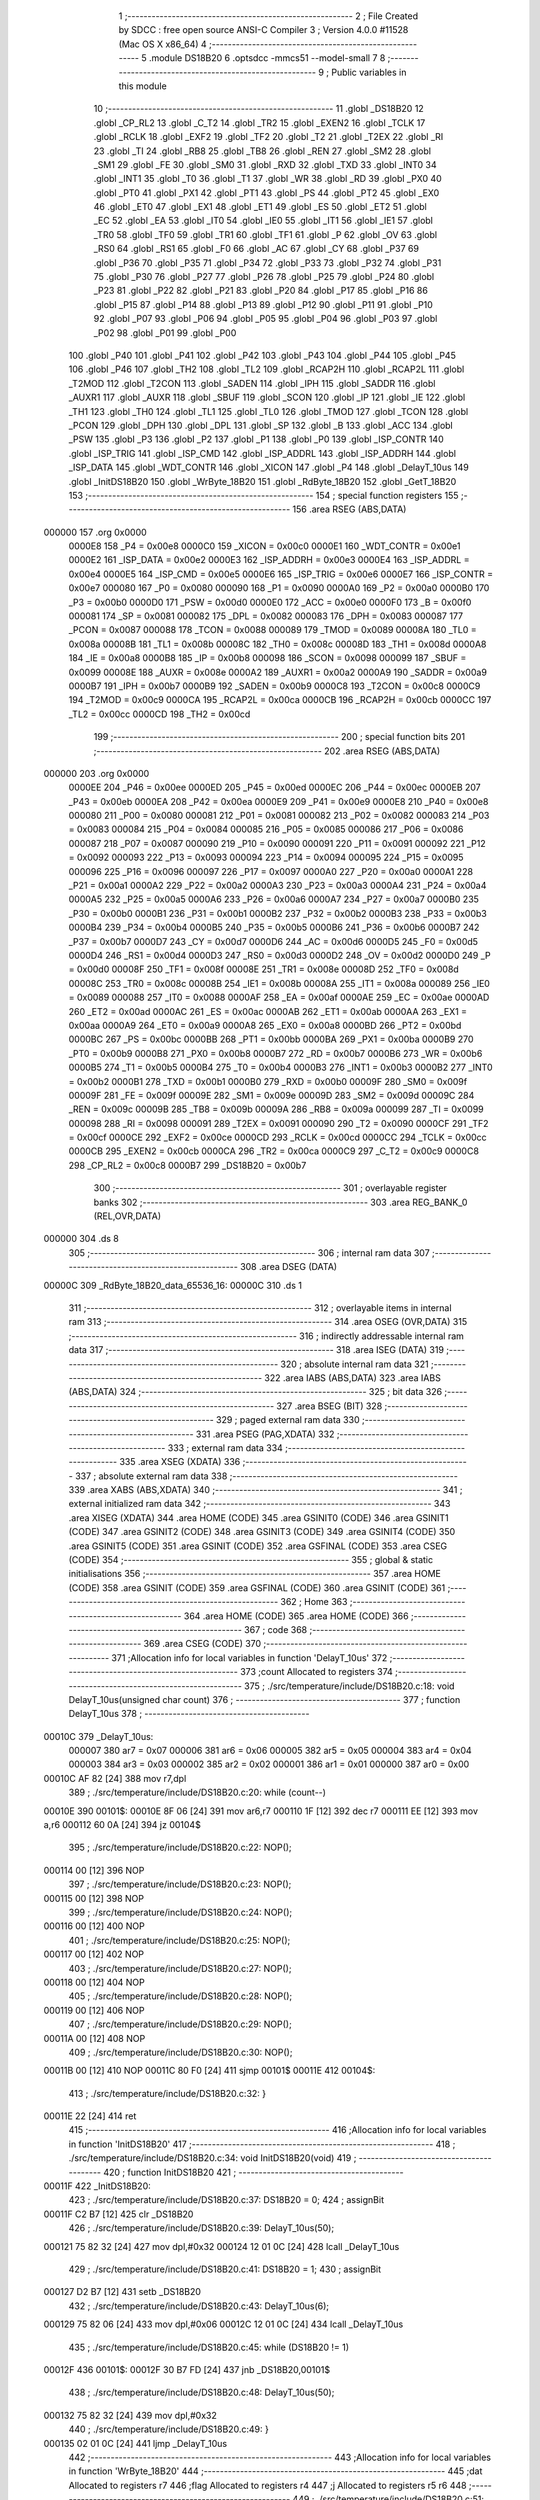                                       1 ;--------------------------------------------------------
                                      2 ; File Created by SDCC : free open source ANSI-C Compiler
                                      3 ; Version 4.0.0 #11528 (Mac OS X x86_64)
                                      4 ;--------------------------------------------------------
                                      5 	.module DS18B20
                                      6 	.optsdcc -mmcs51 --model-small
                                      7 	
                                      8 ;--------------------------------------------------------
                                      9 ; Public variables in this module
                                     10 ;--------------------------------------------------------
                                     11 	.globl _DS18B20
                                     12 	.globl _CP_RL2
                                     13 	.globl _C_T2
                                     14 	.globl _TR2
                                     15 	.globl _EXEN2
                                     16 	.globl _TCLK
                                     17 	.globl _RCLK
                                     18 	.globl _EXF2
                                     19 	.globl _TF2
                                     20 	.globl _T2
                                     21 	.globl _T2EX
                                     22 	.globl _RI
                                     23 	.globl _TI
                                     24 	.globl _RB8
                                     25 	.globl _TB8
                                     26 	.globl _REN
                                     27 	.globl _SM2
                                     28 	.globl _SM1
                                     29 	.globl _FE
                                     30 	.globl _SM0
                                     31 	.globl _RXD
                                     32 	.globl _TXD
                                     33 	.globl _INT0
                                     34 	.globl _INT1
                                     35 	.globl _T0
                                     36 	.globl _T1
                                     37 	.globl _WR
                                     38 	.globl _RD
                                     39 	.globl _PX0
                                     40 	.globl _PT0
                                     41 	.globl _PX1
                                     42 	.globl _PT1
                                     43 	.globl _PS
                                     44 	.globl _PT2
                                     45 	.globl _EX0
                                     46 	.globl _ET0
                                     47 	.globl _EX1
                                     48 	.globl _ET1
                                     49 	.globl _ES
                                     50 	.globl _ET2
                                     51 	.globl _EC
                                     52 	.globl _EA
                                     53 	.globl _IT0
                                     54 	.globl _IE0
                                     55 	.globl _IT1
                                     56 	.globl _IE1
                                     57 	.globl _TR0
                                     58 	.globl _TF0
                                     59 	.globl _TR1
                                     60 	.globl _TF1
                                     61 	.globl _P
                                     62 	.globl _OV
                                     63 	.globl _RS0
                                     64 	.globl _RS1
                                     65 	.globl _F0
                                     66 	.globl _AC
                                     67 	.globl _CY
                                     68 	.globl _P37
                                     69 	.globl _P36
                                     70 	.globl _P35
                                     71 	.globl _P34
                                     72 	.globl _P33
                                     73 	.globl _P32
                                     74 	.globl _P31
                                     75 	.globl _P30
                                     76 	.globl _P27
                                     77 	.globl _P26
                                     78 	.globl _P25
                                     79 	.globl _P24
                                     80 	.globl _P23
                                     81 	.globl _P22
                                     82 	.globl _P21
                                     83 	.globl _P20
                                     84 	.globl _P17
                                     85 	.globl _P16
                                     86 	.globl _P15
                                     87 	.globl _P14
                                     88 	.globl _P13
                                     89 	.globl _P12
                                     90 	.globl _P11
                                     91 	.globl _P10
                                     92 	.globl _P07
                                     93 	.globl _P06
                                     94 	.globl _P05
                                     95 	.globl _P04
                                     96 	.globl _P03
                                     97 	.globl _P02
                                     98 	.globl _P01
                                     99 	.globl _P00
                                    100 	.globl _P40
                                    101 	.globl _P41
                                    102 	.globl _P42
                                    103 	.globl _P43
                                    104 	.globl _P44
                                    105 	.globl _P45
                                    106 	.globl _P46
                                    107 	.globl _TH2
                                    108 	.globl _TL2
                                    109 	.globl _RCAP2H
                                    110 	.globl _RCAP2L
                                    111 	.globl _T2MOD
                                    112 	.globl _T2CON
                                    113 	.globl _SADEN
                                    114 	.globl _IPH
                                    115 	.globl _SADDR
                                    116 	.globl _AUXR1
                                    117 	.globl _AUXR
                                    118 	.globl _SBUF
                                    119 	.globl _SCON
                                    120 	.globl _IP
                                    121 	.globl _IE
                                    122 	.globl _TH1
                                    123 	.globl _TH0
                                    124 	.globl _TL1
                                    125 	.globl _TL0
                                    126 	.globl _TMOD
                                    127 	.globl _TCON
                                    128 	.globl _PCON
                                    129 	.globl _DPH
                                    130 	.globl _DPL
                                    131 	.globl _SP
                                    132 	.globl _B
                                    133 	.globl _ACC
                                    134 	.globl _PSW
                                    135 	.globl _P3
                                    136 	.globl _P2
                                    137 	.globl _P1
                                    138 	.globl _P0
                                    139 	.globl _ISP_CONTR
                                    140 	.globl _ISP_TRIG
                                    141 	.globl _ISP_CMD
                                    142 	.globl _ISP_ADDRL
                                    143 	.globl _ISP_ADDRH
                                    144 	.globl _ISP_DATA
                                    145 	.globl _WDT_CONTR
                                    146 	.globl _XICON
                                    147 	.globl _P4
                                    148 	.globl _DelayT_10us
                                    149 	.globl _InitDS18B20
                                    150 	.globl _WrByte_18B20
                                    151 	.globl _RdByte_18B20
                                    152 	.globl _GetT_18B20
                                    153 ;--------------------------------------------------------
                                    154 ; special function registers
                                    155 ;--------------------------------------------------------
                                    156 	.area RSEG    (ABS,DATA)
      000000                        157 	.org 0x0000
                           0000E8   158 _P4	=	0x00e8
                           0000C0   159 _XICON	=	0x00c0
                           0000E1   160 _WDT_CONTR	=	0x00e1
                           0000E2   161 _ISP_DATA	=	0x00e2
                           0000E3   162 _ISP_ADDRH	=	0x00e3
                           0000E4   163 _ISP_ADDRL	=	0x00e4
                           0000E5   164 _ISP_CMD	=	0x00e5
                           0000E6   165 _ISP_TRIG	=	0x00e6
                           0000E7   166 _ISP_CONTR	=	0x00e7
                           000080   167 _P0	=	0x0080
                           000090   168 _P1	=	0x0090
                           0000A0   169 _P2	=	0x00a0
                           0000B0   170 _P3	=	0x00b0
                           0000D0   171 _PSW	=	0x00d0
                           0000E0   172 _ACC	=	0x00e0
                           0000F0   173 _B	=	0x00f0
                           000081   174 _SP	=	0x0081
                           000082   175 _DPL	=	0x0082
                           000083   176 _DPH	=	0x0083
                           000087   177 _PCON	=	0x0087
                           000088   178 _TCON	=	0x0088
                           000089   179 _TMOD	=	0x0089
                           00008A   180 _TL0	=	0x008a
                           00008B   181 _TL1	=	0x008b
                           00008C   182 _TH0	=	0x008c
                           00008D   183 _TH1	=	0x008d
                           0000A8   184 _IE	=	0x00a8
                           0000B8   185 _IP	=	0x00b8
                           000098   186 _SCON	=	0x0098
                           000099   187 _SBUF	=	0x0099
                           00008E   188 _AUXR	=	0x008e
                           0000A2   189 _AUXR1	=	0x00a2
                           0000A9   190 _SADDR	=	0x00a9
                           0000B7   191 _IPH	=	0x00b7
                           0000B9   192 _SADEN	=	0x00b9
                           0000C8   193 _T2CON	=	0x00c8
                           0000C9   194 _T2MOD	=	0x00c9
                           0000CA   195 _RCAP2L	=	0x00ca
                           0000CB   196 _RCAP2H	=	0x00cb
                           0000CC   197 _TL2	=	0x00cc
                           0000CD   198 _TH2	=	0x00cd
                                    199 ;--------------------------------------------------------
                                    200 ; special function bits
                                    201 ;--------------------------------------------------------
                                    202 	.area RSEG    (ABS,DATA)
      000000                        203 	.org 0x0000
                           0000EE   204 _P46	=	0x00ee
                           0000ED   205 _P45	=	0x00ed
                           0000EC   206 _P44	=	0x00ec
                           0000EB   207 _P43	=	0x00eb
                           0000EA   208 _P42	=	0x00ea
                           0000E9   209 _P41	=	0x00e9
                           0000E8   210 _P40	=	0x00e8
                           000080   211 _P00	=	0x0080
                           000081   212 _P01	=	0x0081
                           000082   213 _P02	=	0x0082
                           000083   214 _P03	=	0x0083
                           000084   215 _P04	=	0x0084
                           000085   216 _P05	=	0x0085
                           000086   217 _P06	=	0x0086
                           000087   218 _P07	=	0x0087
                           000090   219 _P10	=	0x0090
                           000091   220 _P11	=	0x0091
                           000092   221 _P12	=	0x0092
                           000093   222 _P13	=	0x0093
                           000094   223 _P14	=	0x0094
                           000095   224 _P15	=	0x0095
                           000096   225 _P16	=	0x0096
                           000097   226 _P17	=	0x0097
                           0000A0   227 _P20	=	0x00a0
                           0000A1   228 _P21	=	0x00a1
                           0000A2   229 _P22	=	0x00a2
                           0000A3   230 _P23	=	0x00a3
                           0000A4   231 _P24	=	0x00a4
                           0000A5   232 _P25	=	0x00a5
                           0000A6   233 _P26	=	0x00a6
                           0000A7   234 _P27	=	0x00a7
                           0000B0   235 _P30	=	0x00b0
                           0000B1   236 _P31	=	0x00b1
                           0000B2   237 _P32	=	0x00b2
                           0000B3   238 _P33	=	0x00b3
                           0000B4   239 _P34	=	0x00b4
                           0000B5   240 _P35	=	0x00b5
                           0000B6   241 _P36	=	0x00b6
                           0000B7   242 _P37	=	0x00b7
                           0000D7   243 _CY	=	0x00d7
                           0000D6   244 _AC	=	0x00d6
                           0000D5   245 _F0	=	0x00d5
                           0000D4   246 _RS1	=	0x00d4
                           0000D3   247 _RS0	=	0x00d3
                           0000D2   248 _OV	=	0x00d2
                           0000D0   249 _P	=	0x00d0
                           00008F   250 _TF1	=	0x008f
                           00008E   251 _TR1	=	0x008e
                           00008D   252 _TF0	=	0x008d
                           00008C   253 _TR0	=	0x008c
                           00008B   254 _IE1	=	0x008b
                           00008A   255 _IT1	=	0x008a
                           000089   256 _IE0	=	0x0089
                           000088   257 _IT0	=	0x0088
                           0000AF   258 _EA	=	0x00af
                           0000AE   259 _EC	=	0x00ae
                           0000AD   260 _ET2	=	0x00ad
                           0000AC   261 _ES	=	0x00ac
                           0000AB   262 _ET1	=	0x00ab
                           0000AA   263 _EX1	=	0x00aa
                           0000A9   264 _ET0	=	0x00a9
                           0000A8   265 _EX0	=	0x00a8
                           0000BD   266 _PT2	=	0x00bd
                           0000BC   267 _PS	=	0x00bc
                           0000BB   268 _PT1	=	0x00bb
                           0000BA   269 _PX1	=	0x00ba
                           0000B9   270 _PT0	=	0x00b9
                           0000B8   271 _PX0	=	0x00b8
                           0000B7   272 _RD	=	0x00b7
                           0000B6   273 _WR	=	0x00b6
                           0000B5   274 _T1	=	0x00b5
                           0000B4   275 _T0	=	0x00b4
                           0000B3   276 _INT1	=	0x00b3
                           0000B2   277 _INT0	=	0x00b2
                           0000B1   278 _TXD	=	0x00b1
                           0000B0   279 _RXD	=	0x00b0
                           00009F   280 _SM0	=	0x009f
                           00009F   281 _FE	=	0x009f
                           00009E   282 _SM1	=	0x009e
                           00009D   283 _SM2	=	0x009d
                           00009C   284 _REN	=	0x009c
                           00009B   285 _TB8	=	0x009b
                           00009A   286 _RB8	=	0x009a
                           000099   287 _TI	=	0x0099
                           000098   288 _RI	=	0x0098
                           000091   289 _T2EX	=	0x0091
                           000090   290 _T2	=	0x0090
                           0000CF   291 _TF2	=	0x00cf
                           0000CE   292 _EXF2	=	0x00ce
                           0000CD   293 _RCLK	=	0x00cd
                           0000CC   294 _TCLK	=	0x00cc
                           0000CB   295 _EXEN2	=	0x00cb
                           0000CA   296 _TR2	=	0x00ca
                           0000C9   297 _C_T2	=	0x00c9
                           0000C8   298 _CP_RL2	=	0x00c8
                           0000B7   299 _DS18B20	=	0x00b7
                                    300 ;--------------------------------------------------------
                                    301 ; overlayable register banks
                                    302 ;--------------------------------------------------------
                                    303 	.area REG_BANK_0	(REL,OVR,DATA)
      000000                        304 	.ds 8
                                    305 ;--------------------------------------------------------
                                    306 ; internal ram data
                                    307 ;--------------------------------------------------------
                                    308 	.area DSEG    (DATA)
      00000C                        309 _RdByte_18B20_data_65536_16:
      00000C                        310 	.ds 1
                                    311 ;--------------------------------------------------------
                                    312 ; overlayable items in internal ram 
                                    313 ;--------------------------------------------------------
                                    314 	.area	OSEG    (OVR,DATA)
                                    315 ;--------------------------------------------------------
                                    316 ; indirectly addressable internal ram data
                                    317 ;--------------------------------------------------------
                                    318 	.area ISEG    (DATA)
                                    319 ;--------------------------------------------------------
                                    320 ; absolute internal ram data
                                    321 ;--------------------------------------------------------
                                    322 	.area IABS    (ABS,DATA)
                                    323 	.area IABS    (ABS,DATA)
                                    324 ;--------------------------------------------------------
                                    325 ; bit data
                                    326 ;--------------------------------------------------------
                                    327 	.area BSEG    (BIT)
                                    328 ;--------------------------------------------------------
                                    329 ; paged external ram data
                                    330 ;--------------------------------------------------------
                                    331 	.area PSEG    (PAG,XDATA)
                                    332 ;--------------------------------------------------------
                                    333 ; external ram data
                                    334 ;--------------------------------------------------------
                                    335 	.area XSEG    (XDATA)
                                    336 ;--------------------------------------------------------
                                    337 ; absolute external ram data
                                    338 ;--------------------------------------------------------
                                    339 	.area XABS    (ABS,XDATA)
                                    340 ;--------------------------------------------------------
                                    341 ; external initialized ram data
                                    342 ;--------------------------------------------------------
                                    343 	.area XISEG   (XDATA)
                                    344 	.area HOME    (CODE)
                                    345 	.area GSINIT0 (CODE)
                                    346 	.area GSINIT1 (CODE)
                                    347 	.area GSINIT2 (CODE)
                                    348 	.area GSINIT3 (CODE)
                                    349 	.area GSINIT4 (CODE)
                                    350 	.area GSINIT5 (CODE)
                                    351 	.area GSINIT  (CODE)
                                    352 	.area GSFINAL (CODE)
                                    353 	.area CSEG    (CODE)
                                    354 ;--------------------------------------------------------
                                    355 ; global & static initialisations
                                    356 ;--------------------------------------------------------
                                    357 	.area HOME    (CODE)
                                    358 	.area GSINIT  (CODE)
                                    359 	.area GSFINAL (CODE)
                                    360 	.area GSINIT  (CODE)
                                    361 ;--------------------------------------------------------
                                    362 ; Home
                                    363 ;--------------------------------------------------------
                                    364 	.area HOME    (CODE)
                                    365 	.area HOME    (CODE)
                                    366 ;--------------------------------------------------------
                                    367 ; code
                                    368 ;--------------------------------------------------------
                                    369 	.area CSEG    (CODE)
                                    370 ;------------------------------------------------------------
                                    371 ;Allocation info for local variables in function 'DelayT_10us'
                                    372 ;------------------------------------------------------------
                                    373 ;count                     Allocated to registers 
                                    374 ;------------------------------------------------------------
                                    375 ;	./src/temperature/include/DS18B20.c:18: void DelayT_10us(unsigned char count)
                                    376 ;	-----------------------------------------
                                    377 ;	 function DelayT_10us
                                    378 ;	-----------------------------------------
      00010C                        379 _DelayT_10us:
                           000007   380 	ar7 = 0x07
                           000006   381 	ar6 = 0x06
                           000005   382 	ar5 = 0x05
                           000004   383 	ar4 = 0x04
                           000003   384 	ar3 = 0x03
                           000002   385 	ar2 = 0x02
                           000001   386 	ar1 = 0x01
                           000000   387 	ar0 = 0x00
      00010C AF 82            [24]  388 	mov	r7,dpl
                                    389 ;	./src/temperature/include/DS18B20.c:20: while (count--)
      00010E                        390 00101$:
      00010E 8F 06            [24]  391 	mov	ar6,r7
      000110 1F               [12]  392 	dec	r7
      000111 EE               [12]  393 	mov	a,r6
      000112 60 0A            [24]  394 	jz	00104$
                                    395 ;	./src/temperature/include/DS18B20.c:22: NOP();
      000114 00               [12]  396 	NOP	
                                    397 ;	./src/temperature/include/DS18B20.c:23: NOP();
      000115 00               [12]  398 	NOP	
                                    399 ;	./src/temperature/include/DS18B20.c:24: NOP();
      000116 00               [12]  400 	NOP	
                                    401 ;	./src/temperature/include/DS18B20.c:25: NOP();
      000117 00               [12]  402 	NOP	
                                    403 ;	./src/temperature/include/DS18B20.c:27: NOP();
      000118 00               [12]  404 	NOP	
                                    405 ;	./src/temperature/include/DS18B20.c:28: NOP();
      000119 00               [12]  406 	NOP	
                                    407 ;	./src/temperature/include/DS18B20.c:29: NOP();
      00011A 00               [12]  408 	NOP	
                                    409 ;	./src/temperature/include/DS18B20.c:30: NOP();
      00011B 00               [12]  410 	NOP	
      00011C 80 F0            [24]  411 	sjmp	00101$
      00011E                        412 00104$:
                                    413 ;	./src/temperature/include/DS18B20.c:32: }
      00011E 22               [24]  414 	ret
                                    415 ;------------------------------------------------------------
                                    416 ;Allocation info for local variables in function 'InitDS18B20'
                                    417 ;------------------------------------------------------------
                                    418 ;	./src/temperature/include/DS18B20.c:34: void InitDS18B20(void)
                                    419 ;	-----------------------------------------
                                    420 ;	 function InitDS18B20
                                    421 ;	-----------------------------------------
      00011F                        422 _InitDS18B20:
                                    423 ;	./src/temperature/include/DS18B20.c:37: DS18B20 = 0;
                                    424 ;	assignBit
      00011F C2 B7            [12]  425 	clr	_DS18B20
                                    426 ;	./src/temperature/include/DS18B20.c:39: DelayT_10us(50);
      000121 75 82 32         [24]  427 	mov	dpl,#0x32
      000124 12 01 0C         [24]  428 	lcall	_DelayT_10us
                                    429 ;	./src/temperature/include/DS18B20.c:41: DS18B20 = 1;
                                    430 ;	assignBit
      000127 D2 B7            [12]  431 	setb	_DS18B20
                                    432 ;	./src/temperature/include/DS18B20.c:43: DelayT_10us(6);
      000129 75 82 06         [24]  433 	mov	dpl,#0x06
      00012C 12 01 0C         [24]  434 	lcall	_DelayT_10us
                                    435 ;	./src/temperature/include/DS18B20.c:45: while (DS18B20 != 1)
      00012F                        436 00101$:
      00012F 30 B7 FD         [24]  437 	jnb	_DS18B20,00101$
                                    438 ;	./src/temperature/include/DS18B20.c:48: DelayT_10us(50);
      000132 75 82 32         [24]  439 	mov	dpl,#0x32
                                    440 ;	./src/temperature/include/DS18B20.c:49: }
      000135 02 01 0C         [24]  441 	ljmp	_DelayT_10us
                                    442 ;------------------------------------------------------------
                                    443 ;Allocation info for local variables in function 'WrByte_18B20'
                                    444 ;------------------------------------------------------------
                                    445 ;dat                       Allocated to registers r7 
                                    446 ;flag                      Allocated to registers r4 
                                    447 ;j                         Allocated to registers r5 r6 
                                    448 ;------------------------------------------------------------
                                    449 ;	./src/temperature/include/DS18B20.c:51: void WrByte_18B20(unsigned char dat)
                                    450 ;	-----------------------------------------
                                    451 ;	 function WrByte_18B20
                                    452 ;	-----------------------------------------
      000138                        453 _WrByte_18B20:
      000138 AF 82            [24]  454 	mov	r7,dpl
                                    455 ;	./src/temperature/include/DS18B20.c:54: for (int j = 1; j <= 8; j++)
      00013A 7D 01            [12]  456 	mov	r5,#0x01
      00013C 7E 00            [12]  457 	mov	r6,#0x00
      00013E                        458 00103$:
      00013E C3               [12]  459 	clr	c
      00013F 74 08            [12]  460 	mov	a,#0x08
      000141 9D               [12]  461 	subb	a,r5
      000142 74 80            [12]  462 	mov	a,#(0x00 ^ 0x80)
      000144 8E F0            [24]  463 	mov	b,r6
      000146 63 F0 80         [24]  464 	xrl	b,#0x80
      000149 95 F0            [12]  465 	subb	a,b
      00014B 40 2C            [24]  466 	jc	00105$
                                    467 ;	./src/temperature/include/DS18B20.c:57: flag = dat & 0x01;
      00014D 74 01            [12]  468 	mov	a,#0x01
      00014F 5F               [12]  469 	anl	a,r7
      000150 FC               [12]  470 	mov	r4,a
                                    471 ;	./src/temperature/include/DS18B20.c:59: dat >>= 1;
      000151 EF               [12]  472 	mov	a,r7
      000152 C3               [12]  473 	clr	c
      000153 13               [12]  474 	rrc	a
      000154 FF               [12]  475 	mov	r7,a
                                    476 ;	./src/temperature/include/DS18B20.c:61: DS18B20 = 0;
                                    477 ;	assignBit
      000155 C2 B7            [12]  478 	clr	_DS18B20
                                    479 ;	./src/temperature/include/DS18B20.c:63: NOP();
      000157 00               [12]  480 	NOP	
                                    481 ;	./src/temperature/include/DS18B20.c:64: NOP();
      000158 00               [12]  482 	NOP	
                                    483 ;	./src/temperature/include/DS18B20.c:66: DS18B20 = flag;
                                    484 ;	assignBit
      000159 EC               [12]  485 	mov	a,r4
      00015A 24 FF            [12]  486 	add	a,#0xff
      00015C 92 B7            [24]  487 	mov	_DS18B20,c
                                    488 ;	./src/temperature/include/DS18B20.c:68: DelayT_10us(6);
      00015E 75 82 06         [24]  489 	mov	dpl,#0x06
      000161 C0 07            [24]  490 	push	ar7
      000163 C0 06            [24]  491 	push	ar6
      000165 C0 05            [24]  492 	push	ar5
      000167 12 01 0C         [24]  493 	lcall	_DelayT_10us
      00016A D0 05            [24]  494 	pop	ar5
      00016C D0 06            [24]  495 	pop	ar6
      00016E D0 07            [24]  496 	pop	ar7
                                    497 ;	./src/temperature/include/DS18B20.c:70: DS18B20 = 1;
                                    498 ;	assignBit
      000170 D2 B7            [12]  499 	setb	_DS18B20
                                    500 ;	./src/temperature/include/DS18B20.c:54: for (int j = 1; j <= 8; j++)
      000172 0D               [12]  501 	inc	r5
      000173 BD 00 C8         [24]  502 	cjne	r5,#0x00,00103$
      000176 0E               [12]  503 	inc	r6
      000177 80 C5            [24]  504 	sjmp	00103$
      000179                        505 00105$:
                                    506 ;	./src/temperature/include/DS18B20.c:72: }
      000179 22               [24]  507 	ret
                                    508 ;------------------------------------------------------------
                                    509 ;Allocation info for local variables in function 'RdByte_18B20'
                                    510 ;------------------------------------------------------------
                                    511 ;data                      Allocated with name '_RdByte_18B20_data_65536_16'
                                    512 ;flag                      Allocated to registers r6 
                                    513 ;j                         Allocated to registers r7 
                                    514 ;------------------------------------------------------------
                                    515 ;	./src/temperature/include/DS18B20.c:74: unsigned char RdByte_18B20(void)
                                    516 ;	-----------------------------------------
                                    517 ;	 function RdByte_18B20
                                    518 ;	-----------------------------------------
      00017A                        519 _RdByte_18B20:
                                    520 ;	./src/temperature/include/DS18B20.c:77: for (unsigned char j = 1; j <= 8; j++)
      00017A 7F 01            [12]  521 	mov	r7,#0x01
      00017C                        522 00103$:
      00017C EF               [12]  523 	mov	a,r7
      00017D 24 F7            [12]  524 	add	a,#0xff - 0x08
      00017F 40 2B            [24]  525 	jc	00101$
                                    526 ;	./src/temperature/include/DS18B20.c:80: DS18B20 = 0;
                                    527 ;	assignBit
      000181 C2 B7            [12]  528 	clr	_DS18B20
                                    529 ;	./src/temperature/include/DS18B20.c:82: NOP();
      000183 00               [12]  530 	NOP	
                                    531 ;	./src/temperature/include/DS18B20.c:83: NOP();
      000184 00               [12]  532 	NOP	
                                    533 ;	./src/temperature/include/DS18B20.c:87: DS18B20 = 1;
                                    534 ;	assignBit
      000185 D2 B7            [12]  535 	setb	_DS18B20
                                    536 ;	./src/temperature/include/DS18B20.c:89: NOP();
      000187 00               [12]  537 	NOP	
                                    538 ;	./src/temperature/include/DS18B20.c:90: NOP();
      000188 00               [12]  539 	NOP	
                                    540 ;	./src/temperature/include/DS18B20.c:92: flag = DS18B20;
      000189 A2 B7            [12]  541 	mov	c,_DS18B20
      00018B E4               [12]  542 	clr	a
      00018C 33               [12]  543 	rlc	a
      00018D FE               [12]  544 	mov	r6,a
                                    545 ;	./src/temperature/include/DS18B20.c:94: DelayT_10us(6);
      00018E 75 82 06         [24]  546 	mov	dpl,#0x06
      000191 C0 07            [24]  547 	push	ar7
      000193 C0 06            [24]  548 	push	ar6
      000195 12 01 0C         [24]  549 	lcall	_DelayT_10us
      000198 D0 06            [24]  550 	pop	ar6
      00019A D0 07            [24]  551 	pop	ar7
                                    552 ;	./src/temperature/include/DS18B20.c:96: data = (data >> 1) | (flag << 7);
      00019C E5 0C            [12]  553 	mov	a,_RdByte_18B20_data_65536_16
      00019E C3               [12]  554 	clr	c
      00019F 13               [12]  555 	rrc	a
      0001A0 FD               [12]  556 	mov	r5,a
      0001A1 EE               [12]  557 	mov	a,r6
      0001A2 03               [12]  558 	rr	a
      0001A3 54 80            [12]  559 	anl	a,#0x80
      0001A5 FE               [12]  560 	mov	r6,a
      0001A6 4D               [12]  561 	orl	a,r5
      0001A7 F5 0C            [12]  562 	mov	_RdByte_18B20_data_65536_16,a
                                    563 ;	./src/temperature/include/DS18B20.c:77: for (unsigned char j = 1; j <= 8; j++)
      0001A9 0F               [12]  564 	inc	r7
      0001AA 80 D0            [24]  565 	sjmp	00103$
      0001AC                        566 00101$:
                                    567 ;	./src/temperature/include/DS18B20.c:98: return data;
      0001AC 85 0C 82         [24]  568 	mov	dpl,_RdByte_18B20_data_65536_16
                                    569 ;	./src/temperature/include/DS18B20.c:99: }
      0001AF 22               [24]  570 	ret
                                    571 ;------------------------------------------------------------
                                    572 ;Allocation info for local variables in function 'GetT_18B20'
                                    573 ;------------------------------------------------------------
                                    574 ;Temp_L                    Allocated to registers r7 
                                    575 ;Temp_H                    Allocated to registers r6 
                                    576 ;Temp                      Allocated to registers 
                                    577 ;------------------------------------------------------------
                                    578 ;	./src/temperature/include/DS18B20.c:102: unsigned int GetT_18B20(void)
                                    579 ;	-----------------------------------------
                                    580 ;	 function GetT_18B20
                                    581 ;	-----------------------------------------
      0001B0                        582 _GetT_18B20:
                                    583 ;	./src/temperature/include/DS18B20.c:106: InitDS18B20();
      0001B0 12 01 1F         [24]  584 	lcall	_InitDS18B20
                                    585 ;	./src/temperature/include/DS18B20.c:107: WrByte_18B20(0xCC);
      0001B3 75 82 CC         [24]  586 	mov	dpl,#0xcc
      0001B6 12 01 38         [24]  587 	lcall	_WrByte_18B20
                                    588 ;	./src/temperature/include/DS18B20.c:108: WrByte_18B20(0x44);
      0001B9 75 82 44         [24]  589 	mov	dpl,#0x44
      0001BC 12 01 38         [24]  590 	lcall	_WrByte_18B20
                                    591 ;	./src/temperature/include/DS18B20.c:109: InitDS18B20();
      0001BF 12 01 1F         [24]  592 	lcall	_InitDS18B20
                                    593 ;	./src/temperature/include/DS18B20.c:110: WrByte_18B20(0xCC);
      0001C2 75 82 CC         [24]  594 	mov	dpl,#0xcc
      0001C5 12 01 38         [24]  595 	lcall	_WrByte_18B20
                                    596 ;	./src/temperature/include/DS18B20.c:111: WrByte_18B20(0xBE);
      0001C8 75 82 BE         [24]  597 	mov	dpl,#0xbe
      0001CB 12 01 38         [24]  598 	lcall	_WrByte_18B20
                                    599 ;	./src/temperature/include/DS18B20.c:113: Temp_L = RdByte_18B20();
      0001CE 12 01 7A         [24]  600 	lcall	_RdByte_18B20
      0001D1 AF 82            [24]  601 	mov	r7,dpl
                                    602 ;	./src/temperature/include/DS18B20.c:115: Temp_H = RdByte_18B20();
      0001D3 C0 07            [24]  603 	push	ar7
      0001D5 12 01 7A         [24]  604 	lcall	_RdByte_18B20
      0001D8 AE 82            [24]  605 	mov	r6,dpl
      0001DA D0 07            [24]  606 	pop	ar7
                                    607 ;	./src/temperature/include/DS18B20.c:117: Temp = ((unsigned int)Temp_H << 8) + Temp_L;
      0001DC 8E 05            [24]  608 	mov	ar5,r6
      0001DE E4               [12]  609 	clr	a
      0001DF FE               [12]  610 	mov	r6,a
      0001E0 FC               [12]  611 	mov	r4,a
      0001E1 EF               [12]  612 	mov	a,r7
      0001E2 2E               [12]  613 	add	a,r6
      0001E3 F5 82            [12]  614 	mov	dpl,a
      0001E5 EC               [12]  615 	mov	a,r4
      0001E6 3D               [12]  616 	addc	a,r5
      0001E7 F5 83            [12]  617 	mov	dph,a
                                    618 ;	./src/temperature/include/DS18B20.c:118: return Temp;
                                    619 ;	./src/temperature/include/DS18B20.c:119: }
      0001E9 22               [24]  620 	ret
                                    621 	.area CSEG    (CODE)
                                    622 	.area CONST   (CODE)
                                    623 	.area XINIT   (CODE)
                                    624 	.area CABS    (ABS,CODE)
